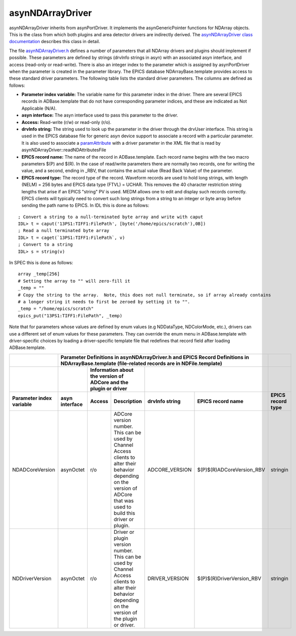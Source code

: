 asynNDArrayDriver
=================

asynNDArrayDriver inherits from asynPortDriver. It implements the asynGenericPointer functions for NDArray objects. This is the class from which both plugins and area detector drivers are indirectly derived. The `asynNDArrayDriver class documentation <http://cars.uchicago.edu/software/epics/areaDetectorDoxygenHTML/classasyn_n_d_array_driver.html>`_ describes this class in detail.

The file `asynNDArrayDriver.h <http://cars.uchicago.edu/software/epics/areaDetectorDoxygenHTML/asyn_n_d_array_driver_8h.html>`_ defines a number of parameters that all NDArray drivers and plugins should implement if possible. These parameters are defined by strings (drvInfo strings in asyn) with an associated asyn interface, and access (read-only or read-write). There is also an integer index to the parameter which is assigned by asynPortDriver when the parameter is created in the parameter library. The EPICS database NDArrayBase.template provides access to these standard driver parameters. The following table lists the standard driver parameters. The columns are defined as follows:

- **Parameter index variable:** The variable name for this parameter index in the driver. There are several EPICS records in ADBase.template that do not have corresponding parameter indices, and these are indicated as Not Applicable (N/A).
- **asyn interface:** The asyn interface used to pass this parameter to the driver.
- **Access:** Read-write (r/w) or read-only (r/o).
- **drvInfo string:** The string used to look up the parameter in the driver through the drvUser interface. This string is used in the EPICS database file for generic asyn device support to associate a record with a particular parameter. It is also used to associate a `paramAttribute <http://cars.uchicago.edu/software/epics/areaDetectorDoxygenHTML/classparam_attribute.html>`_ with a driver parameter in the XML file that is read by asynNDArrayDriver::readNDAttributesFile   
- **EPICS record name:** The name of the record in ADBase.template. Each record name begins with the two macro parameters $(P) and $(R). In the case of read/write parameters there are normally two records, one for writing the value, and a second, ending in _RBV, that contains the actual value (Read Back Value) of the parameter.
- **EPICS record type:** The record type of the record. Waveform records are used to hold long strings, with length (NELM) = 256 bytes and EPICS data type (FTVL) = UCHAR. This removes the 40 character restriction string lengths that arise if an EPICS "string" PV is used. MEDM allows one to edit and display such records correctly. EPICS clients will typically need to convert such long strings from a string to an integer or byte array before sending the path name to EPICS. In IDL this is done as follows:

::

          ; Convert a string to a null-terminated byte array and write with caput
          IDL> t = caput('13PS1:TIFF1:FilePath', [byte('/home/epics/scratch'),0B])
          ; Read a null terminated byte array 
          IDL> t = caget(`13PS1:TIFF1:FilePath`, v)
          ; Convert to a string 
          IDL> s = string(v)
          

In SPEC this is done as follows:

::

          array _temp[256]
          # Setting the array to "" will zero-fill it
          _temp = ""
          # Copy the string to the array.  Note, this does not null terminate, so if array already contains
          # a longer string it needs to first be zeroed by setting it to "".
          _temp = "/home/epics/scratch"
          epics_put("13PS1:TIFF1:FilePath", _temp)
          
Note that for parameters whose values are defined by enum values (e.g NDDataType, NDColorMode, etc.), drivers can use a different set of enum values for these parameters. They can override the enum menu in ADBase.template with driver-specific choices by loading a driver-specific template file that redefines that record field after loading ADBase.template. 


+-------------------------------+----------------------------------------------------------------------------------------------------------------------------------------------------+------------------------+
|                               | **Parameter Definitions in asynNDArrayDriver.h and EPICS Record Definitions in NDArrayBase.template (file-related records are in NDFile.template)**|                        |
+-------------------------------+--------------------+---------------------------------------------------------------------------+---------------------------------------------------+------------------------+
|                               |                    | **Information about the version of ADCore and the plugin or driver**      |                    |                              |                        |
+-------------------------------+--------------------+-------------+-------------------------------------------------------------+--------------------+------------------------------+------------------------+
| **Parameter index variable**  | **asyn interface** | **Access**  | **Description**                                             | **drvInfo string** |  **EPICS record name**       |  **EPICS record type** |
+-------------------------------+--------------------+-------------+-------------------------------------------------------------+--------------------+------------------------------+------------------------+
| NDADCoreVersion               | asynOctet          | r/o         | ADCore version number. This can be used by                  |                    |                              |                        |
|                               |                    |             | Channel Access clients to alter their behavior              | ADCORE_VERSION     | $(P)$(R)ADCoreVersion_RBV    |     stringin           |
|                               |                    |             | depending on the version of ADCore that was used            |                    |                              |                        |
|                               |                    |             | to build this driver or plugin.                             |                    |                              |                        |
+-------------------------------+--------------------+-------------+-------------------------------------------------------------+--------------------+------------------------------+------------------------+
| NDDriverVersion               | asynOctet          | r/o         | Driver or plugin version number. This can be used by        |                    |                              |                        |
|                               |                    |             | Channel Access clients to alter their behavior              | DRIVER_VERSION     | $(P)$(R)DriverVersion_RBV    |     stringin           |
|                               |                    |             | depending on the version of the plugin or driver.           |                    |                              |                        |
+-------------------------------+--------------------+-------------+-------------------------------------------------------------+--------------------+------------------------------+------------------------+
